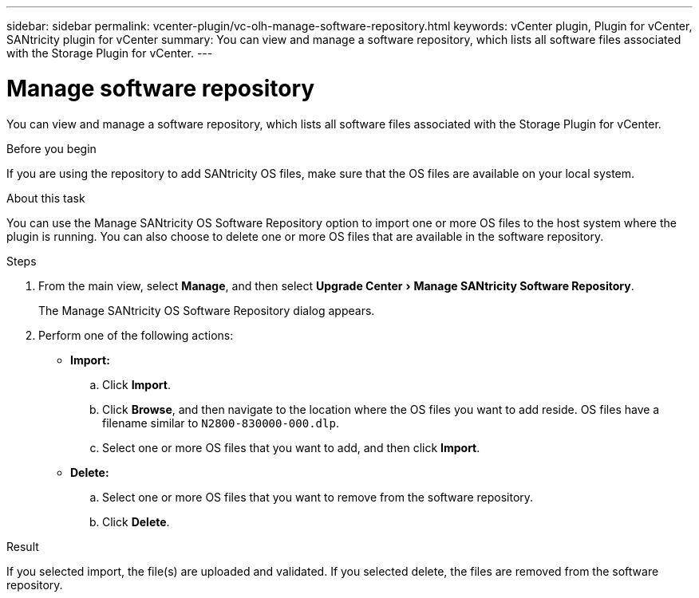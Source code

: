 ---
sidebar: sidebar
permalink: vcenter-plugin/vc-olh-manage-software-repository.html
keywords: vCenter plugin, Plugin for vCenter, SANtricity plugin for vCenter
summary: You can view and manage a software repository, which lists all software files associated with the Storage Plugin for vCenter.
---

= Manage software repository
:experimental:
:hardbreaks:
:nofooter:
:icons: font
:linkattrs:
:imagesdir: ../media/


[.lead]
You can view and manage a software repository, which lists all software files associated with the Storage Plugin for vCenter.

.Before you begin

If you are using the repository to add SANtricity OS files, make sure that the OS files are available on your local system.

.About this task

You can use the Manage SANtricity OS Software Repository option to import one or more OS files to the host system where the plugin is running. You can also choose to delete one or more OS files that are available in the software repository.

.Steps

. From the main view, select *Manage*, and then select menu:Upgrade Center[Manage SANtricity Software Repository].
+
The Manage SANtricity OS Software Repository dialog appears.

. Perform one of the following actions:

* *Import:*

.. Click *Import*.
.. Click *Browse*, and then navigate to the location where the OS files you want to add reside. OS files have a filename similar to `N2800-830000-000.dlp`.
.. Select one or more OS files that you want to add, and then click *Import*.

* *Delete:*

.. Select one or more OS files that you want to remove from the software repository.
.. Click *Delete*.

.Result

If you selected import, the file(s) are uploaded and validated. If you selected delete, the files are removed from the software repository.
